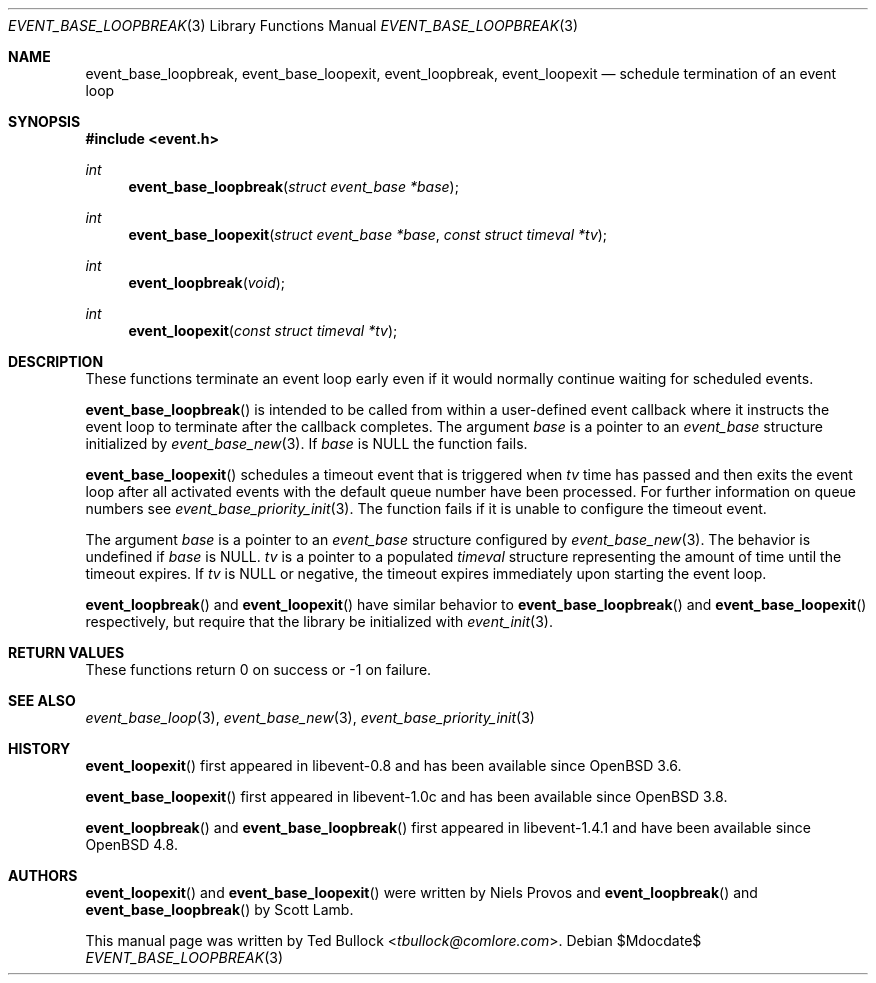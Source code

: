 .\" $OpenBSD$
.\" Copyright (c) 2023 Ted Bullock <tbullock@comlore.com>
.\"
.\" Permission to use, copy, modify, and distribute this software for any
.\" purpose with or without fee is hereby granted, provided that the above
.\" copyright notice and this permission notice appear in all copies.
.\"
.\" THE SOFTWARE IS PROVIDED "AS IS" AND THE AUTHOR DISCLAIMS ALL WARRANTIES
.\" WITH REGARD TO THIS SOFTWARE INCLUDING ALL IMPLIED WARRANTIES OF
.\" MERCHANTABILITY AND FITNESS. IN NO EVENT SHALL THE AUTHOR BE LIABLE FOR
.\" ANY SPECIAL, DIRECT, INDIRECT, OR CONSEQUENTIAL DAMAGES OR ANY DAMAGES
.\" WHATSOEVER RESULTING FROM LOSS OF USE, DATA OR PROFITS, WHETHER IN AN
.\" ACTION OF CONTRACT, NEGLIGENCE OR OTHER TORTIOUS ACTION, ARISING OUT OF
.\" OR IN CONNECTION WITH THE USE OR PERFORMANCE OF THIS SOFTWARE.
.\"
.Dd $Mdocdate$
.Dt EVENT_BASE_LOOPBREAK 3
.Os
.Sh NAME
.Nm event_base_loopbreak ,
.Nm event_base_loopexit ,
.Nm event_loopbreak ,
.Nm event_loopexit
.Nd schedule termination of an event loop
.Sh SYNOPSIS
.In event.h
.Ft int
.Fn event_base_loopbreak "struct event_base *base"
.Ft int
.Fn event_base_loopexit "struct event_base *base" "const struct timeval *tv"
.Ft int
.Fn event_loopbreak void
.Ft int
.Fn event_loopexit "const struct timeval *tv"
.Sh DESCRIPTION
These functions terminate an event loop early even if it would normally
continue waiting for scheduled events.
.Pp
.Fn event_base_loopbreak
is intended to be called from within a user-defined event callback where it
instructs the event loop to terminate after the callback completes.
The argument
.Va base
is a pointer to an
.Vt event_base
structure initialized by
.Xr event_base_new 3 .
If
.Va base
is
.Dv NULL
the function fails.
.Pp
.Fn event_base_loopexit
schedules a timeout event that is triggered when
.Fa tv
time has passed and then exits the event loop after all activated events with
the default queue number have been processed.
For further information on queue numbers see
.Xr event_base_priority_init 3 .
The function fails if it is unable to configure the timeout event.
.Pp
The argument
.Fa base
is a pointer to an
.Vt event_base
structure configured by
.Xr event_base_new 3 .
The behavior is undefined if
.Va base
is
.Dv NULL .
.Fa tv
is a pointer to a populated
.Vt timeval
structure representing the amount of time until the timeout expires.
If
.Va tv
is
.Dv NULL
or negative, the timeout expires immediately upon starting the event loop.
.Pp
.Fn event_loopbreak
and
.Fn event_loopexit
have similar behavior to
.Fn event_base_loopbreak
and
.Fn event_base_loopexit
respectively, but require that the library be initialized with
.Xr event_init 3 .
.Sh RETURN VALUES
These functions return 0 on success or \-1 on failure.
.Sh SEE ALSO
.Xr event_base_loop 3 ,
.Xr event_base_new 3 ,
.Xr event_base_priority_init 3
.Sh HISTORY
.Fn event_loopexit
first appeared in libevent-0.8 and has been available since
.Ox 3.6 .
.Pp
.Fn event_base_loopexit
first appeared in libevent-1.0c and has been available since
.Ox 3.8 .
.Pp
.Fn event_loopbreak
and
.Fn event_base_loopbreak
first appeared in libevent-1.4.1 and have been available since
.Ox 4.8 .
.Sh AUTHORS
.Fn event_loopexit
and
.Fn event_base_loopexit
were written by
.An Niels Provos
and
.Fn event_loopbreak
and
.Fn event_base_loopbreak
by
.An -nosplit
.An Scott Lamb .
.Pp
This manual page was written by
.An Ted Bullock Aq Mt tbullock@comlore.com .
